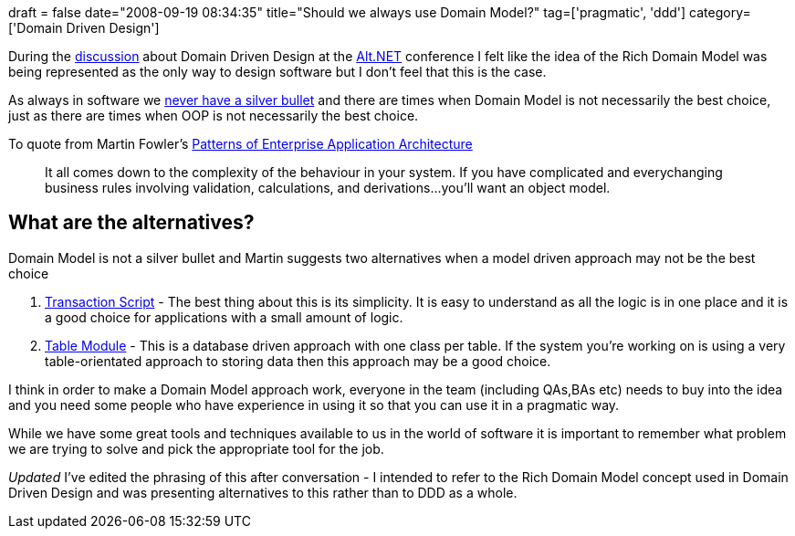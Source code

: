 +++
draft = false
date="2008-09-19 08:34:35"
title="Should we always use Domain Model?"
tag=['pragmatic', 'ddd']
category=['Domain Driven Design']
+++

During the http://www.markhneedham.com/blog/2008/09/14/altnet-uk-conference-20/[discussion] about Domain Driven Design at the http://www.altnetuk.com/[Alt.NET] conference I felt like the idea of the Rich Domain Model was being represented as the only way to design software but I don't feel that this is the case.

As always in software we http://www.virtualschool.edu/mon/SoftwareEngineering/BrooksNoSilverBullet.html[never have a silver bullet] and there are times when Domain Model is not necessarily the best choice, just as there are times when OOP is not necessarily the best choice.

To quote from Martin Fowler's http://martinfowler.com/books.html#eaa[Patterns of Enterprise Application Architecture]

____
It all comes down to the complexity of the behaviour in your system. If you have complicated and everychanging business rules involving validation, calculations, and derivations\...you'll want an object model.
____

== What are the alternatives?

Domain Model is not a silver bullet and Martin suggests two alternatives when a model driven approach may not be the best choice

. http://martinfowler.com/eaaCatalog/transactionScript.html[Transaction Script] - The best thing about this is its simplicity. It is easy to understand as all the logic is in one place and it is a good choice for applications with a small amount of logic.
. http://martinfowler.com/eaaCatalog/tableModule.html[Table Module] - This is a database driven approach with one class per table. If the system you're working on is using a very table-orientated approach to storing data then this approach may be a good choice.

I think in order to make a Domain Model approach work, everyone in the team (including QAs,BAs etc) needs to buy into the idea and you need some people who have experience in using it so that you can use it in a pragmatic way.

While we have some great tools and techniques available to us in the world of software it is important to remember what problem we are trying to solve and pick the appropriate tool for the job.

_Updated_
I've edited the phrasing of this after conversation - I intended to refer to the Rich Domain Model concept used in Domain Driven Design and was presenting alternatives to this rather than to DDD as a whole.
